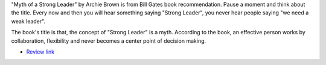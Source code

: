 .. title: The Myth of a Strong Leader
.. slug: the-myth-of-a-strong-leader
.. date: 2016-12-05 18:51:10 UTC-08:00
.. tags: books
.. category:
.. link:
.. description:
.. type: text

"Myth of a Strong Leader" by Archie Brown is from Bill Gates book recommendation. Pause a moment and think about the title. Every now and then you will hear something saying "Strong Leader", you  never hear people saying "we need a weak leader".

The book's title is that, the concept of "Strong Leader" is a myth.
According to the book, an effective person works by collaboration, flexibility and never becomes a center point of decision making.

* `Review link`_

.. _Review link: https://www.gatesnotes.com/Books/The-Myth-of-the-Strong-Leader



